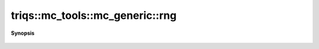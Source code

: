 ..
   Generated automatically by cpp2rst

.. highlight:: c
.. role:: red
.. role:: green
.. role:: param
.. role:: cppbrief


.. _mc_generic_rng:

triqs::mc_tools::mc_generic::rng
================================


**Synopsis**

 .. rst-class:: cppsynopsis

    1. | :cppbrief:`backward compatibility only`
       | :ref:`random_generator <triqs__mc_tools__random_generator>` & :red:`rng` ()